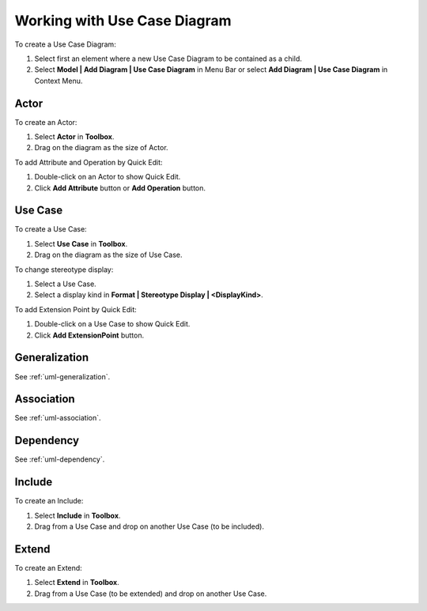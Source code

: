 .. _uml-use-case-diagram:

=============================
Working with Use Case Diagram
=============================

To create a Use Case Diagram:

1. Select first an element where a new Use Case Diagram to be contained as a child.
2. Select **Model | Add Diagram | Use Case Diagram** in Menu Bar or select **Add Diagram | Use Case Diagram** in Context Menu.

.. seealso::
    `UML Use Case Diagram <http://www.uml-diagrams.org/use-case-diagrams.html>`_
        For more information about UML Use Case Diagram.


.. _uml-actor:

Actor
=====

To create an Actor:

1. Select **Actor** in **Toolbox**.
2. Drag on the diagram as the size of Actor.

To add Attribute and Operation by Quick Edit:

1. Double-click on an Actor to show Quick Edit.
2. Click **Add Attribute** button or **Add Operation** button.


.. _uml-use-case:

Use Case
========

To create a Use Case:

1. Select **Use Case** in **Toolbox**.
2. Drag on the diagram as the size of Use Case.


To change stereotype display:

1. Select a Use Case.
2. Select a display kind in **Format | Stereotype Display | <DisplayKind>**.


To add Extension Point by Quick Edit:

1. Double-click on a Use Case to show Quick Edit.
2. Click **Add ExtensionPoint** button.


Generalization
==============

See :ref:`uml-generalization`.


Association
===========

See :ref:`uml-association`.


Dependency
==========

See :ref:`uml-dependency`.


.. _uml-include:

Include
=======

To create an Include:

1. Select **Include** in **Toolbox**.
2. Drag from a Use Case and drop on another Use Case (to be included).

.. _uml-extend:

Extend
======

To create an Extend:

1. Select **Extend** in **Toolbox**.
2. Drag from a Use Case (to be extended) and drop on another Use Case.
